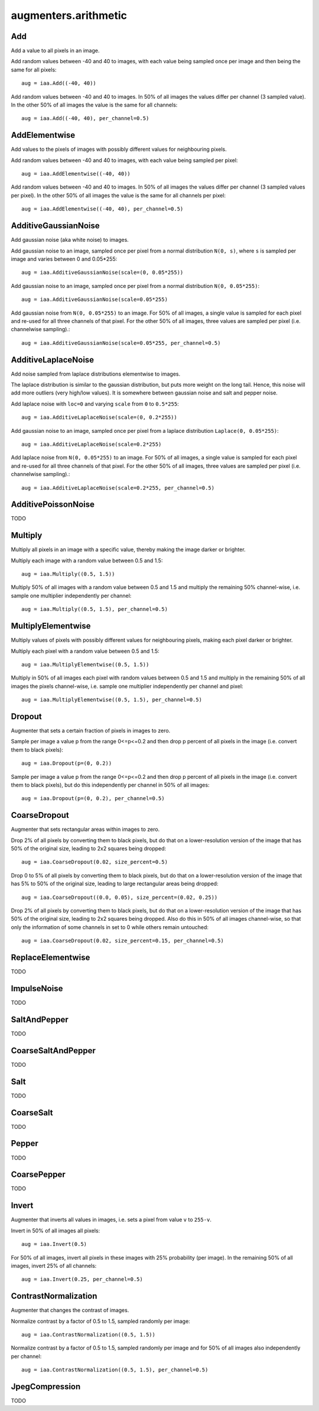 *********************
augmenters.arithmetic
*********************


Add
---

Add a value to all pixels in an image.

Add random values between -40 and 40 to images, with each value being sampled
once per image and then being the same for all pixels::

    aug = iaa.Add((-40, 40))

.. figure:: ../../images/overview_of_augmenters/arithmetic/add.jpg
    :alt: Add

Add random values between -40 and 40 to images. In 50% of all images the
values differ per channel (3 sampled value). In the other 50% of all images
the value is the same for all channels::

    aug = iaa.Add((-40, 40), per_channel=0.5)

.. figure:: ../../images/overview_of_augmenters/arithmetic/add_per_channel.jpg
    :alt: Add per channel


AddElementwise
--------------

Add values to the pixels of images with possibly different values
for neighbouring pixels.

Add random values between -40 and 40 to images, with each value being sampled
per pixel::

    aug = iaa.AddElementwise((-40, 40))

.. figure:: ../../images/overview_of_augmenters/arithmetic/addelementwise.jpg
    :alt: AddElementwise

Add random values between -40 and 40 to images. In 50% of all images the
values differ per channel (3 sampled values per pixel).
In the other 50% of all images the value is the same for all channels per pixel::

    aug = iaa.AddElementwise((-40, 40), per_channel=0.5)

.. figure:: ../../images/overview_of_augmenters/arithmetic/addelementwise_per_channel.jpg
    :alt: AddElementwise per channel


AdditiveGaussianNoise
---------------------

Add gaussian noise (aka white noise) to images.

Add gaussian noise to an image, sampled once per pixel from a normal
distribution ``N(0, s)``, where ``s`` is sampled per image and varies between
0 and 0.05\*255::

    aug = iaa.AdditiveGaussianNoise(scale=(0, 0.05*255))

.. figure:: ../../images/overview_of_augmenters/arithmetic/additivegaussiannoise.jpg
    :alt: AdditiveGaussianNoise

Add gaussian noise to an image, sampled once per pixel from a normal
distribution ``N(0, 0.05*255)``::

    aug = iaa.AdditiveGaussianNoise(scale=0.05*255)

.. figure:: ../../images/overview_of_augmenters/arithmetic/additivegaussiannoise_large.jpg
    :alt: AdditiveGaussianNoise large

Add gaussian noise from ``N(0, 0.05*255)`` to an image. For 50% of all images,
a single value is sampled for each pixel and re-used for all three channels
of that pixel. For the other 50% of all images, three values are sampled
per pixel (i.e. channelwise sampling).::

    aug = iaa.AdditiveGaussianNoise(scale=0.05*255, per_channel=0.5)

.. figure:: ../../images/overview_of_augmenters/arithmetic/additivegaussiannoise_per_channel.jpg
    :alt: AdditiveGaussianNoise per channel


AdditiveLaplaceNoise
---------------------

Add noise sampled from laplace distributions elementwise to images.

The laplace distribution is similar to the gaussian distribution, but
puts more weight on the long tail. Hence, this noise will add more
outliers (very high/low values). It is somewhere between gaussian noise and
salt and pepper noise.

Add laplace noise with ``loc=0`` and varying ``scale`` from ``0`` to
``0.5*255``::

    aug = iaa.AdditiveLaplaceNoise(scale=(0, 0.2*255))

.. figure:: ../../images/overview_of_augmenters/arithmetic/additivelaplacenoise.jpg
    :alt: AdditiveLaplaceNoise

Add gaussian noise to an image, sampled once per pixel from a laplace
distribution ``Laplace(0, 0.05*255)``::

    aug = iaa.AdditiveLaplaceNoise(scale=0.2*255)

.. figure:: ../../images/overview_of_augmenters/arithmetic/additivelaplacenoise_large.jpg
    :alt: AdditiveLaplaceNoise large

Add laplace noise from ``N(0, 0.05*255)`` to an image. For 50% of all images,
a single value is sampled for each pixel and re-used for all three channels
of that pixel. For the other 50% of all images, three values are sampled
per pixel (i.e. channelwise sampling).::

    aug = iaa.AdditiveLaplaceNoise(scale=0.2*255, per_channel=0.5)

.. figure:: ../../images/overview_of_augmenters/arithmetic/additivelaplacenoise_per_channel.jpg
    :alt: AdditiveLaplaceNoise per channel


AdditivePoissonNoise
---------------------

TODO


Multiply
--------

Multiply all pixels in an image with a specific value, thereby making the
image darker or brighter.

Multiply each image with a random value between 0.5 and 1.5::

    aug = iaa.Multiply((0.5, 1.5))

.. figure:: ../../images/overview_of_augmenters/arithmetic/multiply.jpg
    :alt: Multiply

Multiply 50% of all images with a random value between 0.5 and 1.5
and multiply the remaining 50% channel-wise, i.e. sample one multiplier
independently per channel::

    aug = iaa.Multiply((0.5, 1.5), per_channel=0.5)

.. figure:: ../../images/overview_of_augmenters/arithmetic/multiply_per_channel.jpg
    :alt: Multiply per channel


MultiplyElementwise
-------------------

Multiply values of pixels with possibly different values for neighbouring
pixels, making each pixel darker or brighter.

Multiply each pixel with a random value between 0.5 and 1.5::

    aug = iaa.MultiplyElementwise((0.5, 1.5))

.. figure:: ../../images/overview_of_augmenters/arithmetic/multiplyelementwise.jpg
    :alt: MultiplyElementwise

Multiply in 50% of all images each pixel with random values between 0.5 and 1.5
and multiply in the remaining 50% of all images the pixels channel-wise, i.e.
sample one multiplier independently per channel and pixel::

    aug = iaa.MultiplyElementwise((0.5, 1.5), per_channel=0.5)

.. figure:: ../../images/overview_of_augmenters/arithmetic/multiplyelementwise_per_channel.jpg
    :alt: MultiplyElementwise per channel


Dropout
-------

Augmenter that sets a certain fraction of pixels in images to zero.

Sample per image a value p from the range 0<=p<=0.2 and then drop p percent
of all pixels in the image (i.e. convert them to black pixels)::

    aug = iaa.Dropout(p=(0, 0.2))

.. figure:: ../../images/overview_of_augmenters/arithmetic/dropout.jpg
    :alt: Dropout

Sample per image a value p from the range 0<=p<=0.2 and then drop p percent
of all pixels in the image (i.e. convert them to black pixels), but
do this independently per channel in 50% of all images::

    aug = iaa.Dropout(p=(0, 0.2), per_channel=0.5)

.. figure:: ../../images/overview_of_augmenters/arithmetic/dropout_per_channel.jpg
    :alt: Dropout per channel


CoarseDropout
-------------

Augmenter that sets rectangular areas within images to zero.

Drop 2% of all pixels by converting them to black pixels, but do
that on a lower-resolution version of the image that has 50% of the original
size, leading to 2x2 squares being dropped::

    aug = iaa.CoarseDropout(0.02, size_percent=0.5)

.. figure:: ../../images/overview_of_augmenters/arithmetic/coarsedropout.jpg
    :alt: CoarseDropout

Drop 0 to 5% of all pixels by converting them to black pixels, but do
that on a lower-resolution version of the image that has 5% to 50% of the
original size, leading to large rectangular areas being dropped::

    aug = iaa.CoarseDropout((0.0, 0.05), size_percent=(0.02, 0.25))

.. figure:: ../../images/overview_of_augmenters/arithmetic/coarsedropout_both_uniform.jpg
    :alt: CoarseDropout p and size uniform

Drop 2% of all pixels by converting them to black pixels, but do
that on a lower-resolution version of the image that has 50% of the original
size, leading to 2x2 squares being dropped. Also do this in 50% of all
images channel-wise, so that only the information of some channels in set
to 0 while others remain untouched::

    aug = iaa.CoarseDropout(0.02, size_percent=0.15, per_channel=0.5)

.. figure:: ../../images/overview_of_augmenters/arithmetic/coarsedropout_per_channel.jpg
    :alt: CoarseDropout per channel


ReplaceElementwise
------------------

TODO


ImpulseNoise
------------

TODO


SaltAndPepper
-------------

TODO


CoarseSaltAndPepper
-------------------

TODO


Salt
----

TODO


CoarseSalt
----------

TODO


Pepper
------

TODO


CoarsePepper
------------

TODO


Invert
------

Augmenter that inverts all values in images, i.e. sets a pixel from value
``v`` to ``255-v``.

Invert in 50% of all images all pixels::

    aug = iaa.Invert(0.5)

.. figure:: ../../images/overview_of_augmenters/arithmetic/invert.jpg
    :alt: Invert

For 50% of all images, invert all pixels in these images with 25% probability
(per image). In the remaining 50% of all images, invert 25% of all channels::

    aug = iaa.Invert(0.25, per_channel=0.5)

.. figure:: ../../images/overview_of_augmenters/arithmetic/invert_per_channel.jpg
    :alt: Invert per channel


ContrastNormalization
---------------------

Augmenter that changes the contrast of images.

Normalize contrast by a factor of 0.5 to 1.5, sampled randomly per image::

    aug = iaa.ContrastNormalization((0.5, 1.5))

.. figure:: ../../images/overview_of_augmenters/arithmetic/contrastnormalization.jpg
    :alt: ContrastNormalization

Normalize contrast by a factor of 0.5 to 1.5, sampled randomly per image
and for 50% of all images also independently per channel::

    aug = iaa.ContrastNormalization((0.5, 1.5), per_channel=0.5)

.. figure:: ../../images/overview_of_augmenters/arithmetic/contrastnormalization_per_channel.jpg
    :alt: ContrastNormalization per channel


JpegCompression
---------------

TODO

